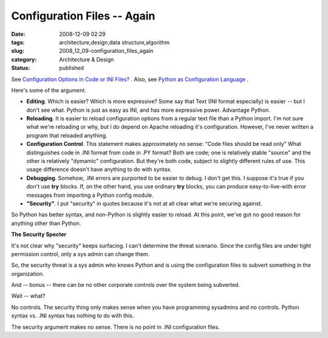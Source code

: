 Configuration Files -- Again
============================

:date: 2008-12-09 02:29
:tags: architecture,design,data structure,algorithm
:slug: 2008_12_09-configuration_files_again
:category: Architecture & Design
:status: published







See `Configuration Options in Code or INI Files? <http://www.heikkitoivonen.net/blog/2008/12/07/configuration-options-in-code-or-ini-files/>`_ .  Also, see `Python as Configuration Language <{filename}/blog/2008/03/2008_03_28-python_as_configuration_language_more_good_ideas.rst>`_ .



Here's some of the argument.



-   :strong:`Editing`.  Which is easier?  Which is more expressive?  Some say that Text (INI format especially) is easier -- but I don't see what.  Python is just as easy as INI, and has more expressive power.  Advantage Python.

-   :strong:`Reloading`.  It is easier to reload configuration options from a regular text file than a Python import.  I'm not sure what we're reloading or why, but I do depend on Apache reloading it's configuration.  However, I've never written a program that reloaded anything.

-   :strong:`Configuration Control`.  This statement makes approximately no sense: "Code files should be read only"  What distinguishes code in .INI format from code in .PY format?  Both are code; one is relatively stable "source" and the other is relatively "dymamic" configuration.  But they're both code, subject to slightly different rules of use.  This usage difference doesn't have anything to do with syntax.

-   :strong:`Debugging`.  Somehow, .INI errors are purported to be easier to debug.  I don't get this.  I suppose it's true if you don't use :strong:`try`  blocks.  If, on the other hand, you use ordinary :strong:`try`  blocks, you can produce easy-to-live-with error messages from importing a Python config module.

-   :strong:`"Security"`.  I put "security" in quotes because it's not at all clear what we're securing against.



So Python has better syntax, and non-Python is slightly easier to reload.  At this point, we've got no good reason for anything other than Python.



:strong:`The Security Specter`



It's not clear why "security" keeps surfacing.  I can't determine the threat scenario.  Since the config files are under tight permission control, only a sys admin can change them.



So, the security threat is a sys admin who knows Python and is using the configuration files to subvert something in the organization.



And -- bonus -- there can be no other corporate controls over the system being subverted.  



Wait -- what?



No controls.  The security thing only makes sense when you have programming sysadmins and no controls.  Python syntax vs. .INI syntax has nothing to do with this.



The security argument makes no sense.  There is no point in .INI configuration files.




